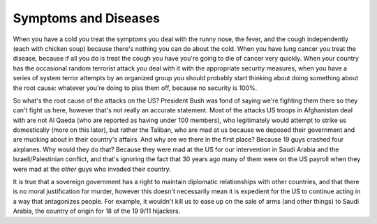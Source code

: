 
Symptoms and Diseases
=====================


When you have a cold you treat the symptoms you deal with the runny nose, the fever, and the cough independently (each with chicken soup) because there's nothing you can do about the cold.  When you have lung cancer you treat the disease, because if all you do is treat the cough you have you're going to die of cancer very quickly.  When your country has the occasional random terrorist attack you deal with it with the appropriate security measures, when you have a series of system terror attempts by an organized group you should probably start thinking about doing something about the root cause: whatever you're doing to piss them off, because no security is 100%.

So what's the root cause of the attacks on the US?  President Bush was fond of saying we're fighting them there so they can't fight us here, however that's not really an accurate statement.  Most of the attacks US troops in Afghanistan deal with are not Al Qaeda (who are reported as having under 100 members), who legitimately would attempt to strike us domestically (more on this later), but rather the Taliban, who are mad at us because we deposed their government and are mucking about in their country's affairs.  And why are we there in the first place?  Because 19 guys crashed four airplanes.  Why would they do that?  Because they were mad at the US for our intervention in Saudi Arabia and the Israeli/Palestinian conflict, and that's ignoring the fact that 30 years ago many of them were on the US payroll when they were mad at the *other* guys who invaded their country.

It is true that a sovereign government has a right to maintain diplomatic relationships with other countries, and that there is no moral justification for murder, however this doesn't necessarily mean it is expedient for the US to continue acting in a way that antagonizes people.  For example, it wouldn't kill us to ease up on the sale of arms (and other things) to Saudi Arabia, the country of origin for 18 of the 19 9/11 hijackers.
